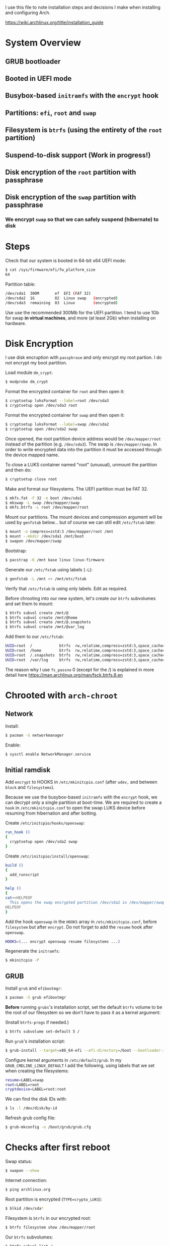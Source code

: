 I use this file to note installation steps and decisions I make when installing
and configuring Arch.

https://wiki.archlinux.org/title/installation_guide

* System Overview

** GRUB bootloader
** Booted in UEFI mode
** Busybox-based =initramfs= with the =encrypt= hook
** Partitions: =efi=,  =root= and =swap=
** Filesystem is =btrfs= (using the entirety of the =root= partition)
** Suspend-to-disk support (Work in progress!)
** Disk encryption of the =root= partition with passphrase
** Disk encryption of the =swap= partition with passphrase
*** We encrypt =swap= so that we can safely suspend (hibernate) to disk

* Steps

Check that our system is booted in 64-bit x64 UEFI mode:

#+begin_src bash
    $ cat /sys/firmware/efi/fw_platform_size
    64
#+end_src

Partition table:

#+begin_src bash
  /dev/sda1  300M       ef  EFI (FAT 32)
  /dev/sda2  1G         82  Linux swap   (encrypted)
  /dev/sda3  remaining  83  Linux        (encrypted)
#+end_src

Use use the recommended 300Mb for the UEFI partition. I tend to use 1Gb for swap
*in virtual machines*, and more (at least 2Gb) when installing on hardware.

* Disk Encryption

I use disk encruption with =passphrase= and only encrypt my root partion. I do not
encrypt my boot partition.

Load module =dm_crypt=:

#+begin_src bash
  $ modprobe dm_crypt
#+end_src

Format the encrypted container for =root= and then open it:

#+begin_src bash
  $ cryptsetup luksFormat --label=root /dev/sda3
  $ cryptsetup open /dev/sda3 root
#+end_src

Format the encrypted container for =swap= and then open it:

#+begin_src bash
  $ cryptsetup luksFormat --label=swap /dev/sda2
  $ cryptsetup open /dev/sda2 swap
#+end_src

Once opened, the root partition device address would be =/dev/mapper/root= instead
of the partition (e.g. =/dev/sda3=). The swap is =/dev/mapper/swap=. In order
to write encrypted data into the partition it must be accessed through
the device mapped name.

To close a LUKS container named "root" (unusual), unmount the partition and then
do:

#+begin_src bash
  $ cryptsetup close root
#+end_src

Make and format our filesystems. The UEFI partition must be FAT 32.

#+begin_src bash
  $ mkfs.fat -F 32 -n boot /dev/sda1
  $ mkswap -L swap /dev/mapper/swap
  $ mkfs.btrfs -L root /dev/mapper/root
#+end_src

Mount our partitions. The mount devices and compression argument will be used by
=genfstab= below... but of course we can still edit =/etc/fstab= later.

#+begin_src bash
  $ mount -o compress=zstd:3 /dev/mapper/root /mnt
  $ mount --mkdir /dev/sda1 /mnt/boot
  $ swapon /dev/mapper/swap
#+end_src

Bootstrap:

#+begin_src bash
  $ pacstrap -K /mnt base linux linux-firmware
#+end_src

Generate our =/etc/fstab= using labels (=-L=):

#+begin_src bash
  $ genfstab -L /mnt >> /mnt/etc/fstab
#+end_src

Verify that =/etc/fstab= is using only labels. Edit as required.

Before chrooting into our new system, let's create our =btrfs= subvolumes and set
them to mount:

#+begin_src bash
  $ btrfs subvol create /mnt/@
  $ btrfs subvol create /mnt/@home
  $ btrfs subvol create /mnt/@.snapshots
  $ btrfs subvol create /mnt/@var_log
#+end_src

Add them to our =/etc/fstab=:

#+begin_src bash
  UUID=root  /            btrfs  rw,relatime,compress=zstd:3,space_cache=v2,subvol=@            0  1
  UUID=root  /home        btrfs  rw,relatime,compress=zstd:3,space_cache=v2,subvol=@home        0  0
  UUID=root  /.snapshots  btrfs  rw,relatime,compress=zstd:3,space_cache=v2,subvol=@.snapshots  0  0
  UUID=root  /var/log     btrfs  rw,relatime,compress=zstd:3,space_cache=v2,subvol=@var_log     0  0
#+end_src

The reason why I use =fs_passno= 0 (except for the /) is explained in more detail
here https://man.archlinux.org/man/fsck.btrfs.8.en

* Chrooted with =arch-chroot=

** Network

Install:

#+begin_src bash
  $ pacman -S networkmanager
#+end_src

Enable:

#+begin_src bash
  $ sysctl enable NetworkManager.service
#+end_src

** Initial ramdisk

Add =encrypt= to HOOKS in =/etc/mkinitcpio.conf= (after =udev,= and between =block= and
=filesystems=).

Because we use the busybox-based =initramfs= with the =encrypt= hook, we can decrypt
only a single partition at boot-time. We are required to create a =hook= in
=/etc/mkinitcpio.conf= to open the swap LUKS device before resuming from
hibernation and after botting.

Create =/etc/initcpio/hooks/openswap=:

#+begin_src bash
  run_hook ()
  {
    cryptsetup open /dev/sda2 swap
  }
#+end_src

Create =/etc/initcpio/install/openswap=:

#+begin_src bash
  build ()
  {
    add_runscript
  }

  help ()
  {
  cat<<HELPEOF
    This opens the swap encrypted partition /dev/sda2 in /dev/mapper/swap
  HELPEOF
  }
#+end_src

Add the hook =openswap= in the =HOOKS= array in =/etc/mkinitcpio.conf=, before
=filesystem= but after =encrypt=. Do not forget to add the =resume= hook after
=openswap=.

#+begin_src bash
  HOOKS=(... encrypt openswap resume filesystems ...)
#+end_src

Regenerate the =initramfs=:

#+begin_src bash
  $ mkinitcpio -P
#+end_src

** GRUB

Install =grub= and =efibootmgr=:

#+begin_src bash
  $ pacman -S grub efibootmgr
#+end_src

*Before* running =grubs='s installation script, set the default =btrfs= volume to be
the root of our filesystem so we don't have to pass it as a kernel argument:

(Install =btrfs-progs= if needed.)

#+begin_src bash
  $ btrfs subvolume set-default 5 /
#+end_src

Run =grub='s installation script:

#+begin_src bash
  $ grub-install --target=x86_64-efi --efi-directory=/boot --bootloader-id=GRUB
#+end_src

Configure kernel arguments in =/etc/default/grub=. In my
=GRUB_CMDLINE_LINUX_DEFAULT= I add the following, using labels that we set when
creating the filesystems:

#+begin_src bash
  resume=LABEL=swap
  root=LABEL=root
  cryptdevice=LABEL=root:root
#+end_src

We can find the disk IDs with:

#+begin_src bash
  $ ls -l /dev/disk/by-id
#+end_src

Refresh grub config file:

#+begin_src bash
  $ grub-mkconfig -o /boot/grub/grub.cfg
#+end_src

* Checks after first reboot

Swap status:

#+begin_src bash
  $ swapon --show
#+end_src

Internet connection:

#+begin_src bash
  $ ping archlinux.org
#+end_src

Root partition is encrypted (=TYPE=crypto_LUKS=):

#+begin_src bash
  $ blkid /dev/sda*
#+end_src

Filesystem is =btrfs= in our encrypted root:

#+begin_src bash
  $ btrfs filesystem show /dev/mapper/root
#+end_src

Our =btrfs= subvolumes:

#+begin_src bash
  $ btrfs subvol list /
#+end_src

Check our partitions and labels:

#+begin_src bash
  $ blkid
  $ lsblk -f
#+end_src

* Troubleshooting with an arch live cd

Boot from the cd.

Decrypt our root partition:

#+begin_src bash
  $ cryptsetup open /dev/sda3 root
#+end_src

Mount root and boot (assuming the EFI partition is =/dev/sda1=):

#+begin_src bash
  $ mount /dev/mapper/root /mnt
  $ mount /dev/sda1 /mnt/boot
#+end_src

Chroot:

#+begin_src bash
  $ arch-chroot /mnt
#+end_src

To exit:

#+begin_src bash
  $ exit
  $ umount -R /mnt
#+end_src
